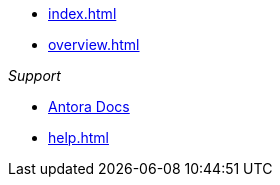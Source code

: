 * xref:index.adoc[]
* xref:overview.adoc[]

._Support_
* https://docs.antora.org[Antora Docs]
* xref:help.adoc[]